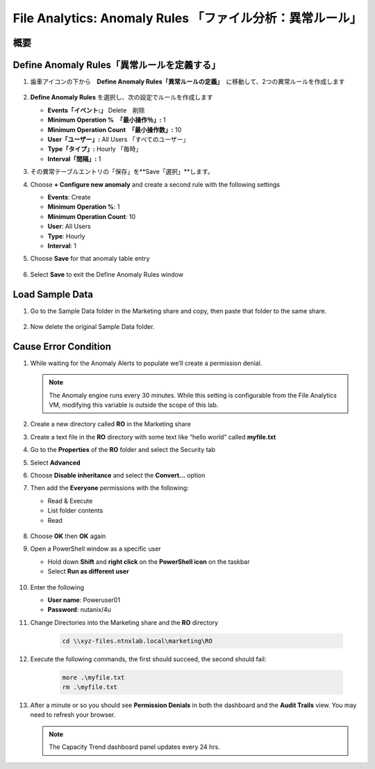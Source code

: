 .. _file_analytics_anomaly:

-----------------------------------------------------
File Analytics: Anomaly Rules 「ファイル分析：異常ルール」
-----------------------------------------------------

概要
++++++++



Define Anomaly Rules「異常ルールを定義する」
++++++++++++++++++++++++++++++++++++++++

#. 歯車アイコンの下から　**Define Anomaly Rules「異常ルールの定義」**　に移動して、2つの異常ルールを作成します

   .. figure:: images/39.png

#. **Define Anomaly Rules** を選択し、次の設定でルールを作成します

   - **Events「イベント:」** Delete　削除
   - **Minimum Operation %　「最小操作％」:** 1
   - **Minimum Operation Count　「最小操作数」:** 10
   - **User「ユーザー」:** All Users 「すべてのユーザー」
   - **Type「タイプ」:** Hourly 「毎時」
   - **Interval「間隔」:** 1

#. その異常テーブルエントリの「保存」を**Save「選択」**します。

#. Choose **+ Configure new anomaly** and create a second rule with the following settings

   - **Events**: Create
   - **Minimum Operation %**: 1
   - **Minimum Operation Count**: 10
   - **User**: All Users
   - **Type**: Hourly
   - **Interval**: 1

#. Choose **Save** for that anomaly table entry

   .. figure:: images/40.png

#. Select **Save** to exit the Define Anomaly Rules window

Load Sample Data
+++++++++++++++++++++

#. Go to the Sample Data folder in the Marketing share and copy, then paste that folder to the same share.

   .. figure:: images/42.png

#. Now delete the original Sample Data folder.

Cause Error Condition
+++++++++++++++++++++

#. While waiting for the Anomaly Alerts to populate we’ll create a permission denial.

   .. note:: The Anomaly engine runs every 30 minutes.  While this setting is configurable from the File Analytics VM, modifying this variable is outside the scope of this lab.

#. Create a new directory called **RO** in the Marketing share

#. Create a text file in the **RO** directory with some text like “hello world” called **myfile.txt**

#. Go to the **Properties** of the **RO** folder and select the Security tab

#. Select **Advanced**

#. Choose **Disable inheritance** and select the **Convert…** option

#. Then add the **Everyone** permissions with the following:

   - Read & Execute
   - List folder contents
   - Read

   .. figure:: images/43.png

#. Choose **OK** then **OK** again

#. Open a PowerShell window as a specific user

   - Hold down **Shift** and **right click** on the **PowerShell icon** on the taskbar
   - Select **Run as different user**

   .. figure:: images/44.png

#. Enter the following

   - **User name**: Poweruser01
   - **Password**: nutanix/4u

#. Change Directories into the Marketing share and the **RO** directory

     .. code-block:: bash

        cd \\xyz-files.ntnxlab.local\marketing\RO

#. Execute the following commands, the first should succeed, the second should fail:

     .. code-block:: bash

        more .\myfile.txt
        rm .\myfile.txt

   .. figure:: images/45.png

#. After a minute or so you should see **Permission Denials** in both the dashboard and the **Audit Trails** view.  You may need to refresh your browser.

   .. figure:: images/46.png

   .. note:: The Capacity Trend dashboard panel updates every 24 hrs.
